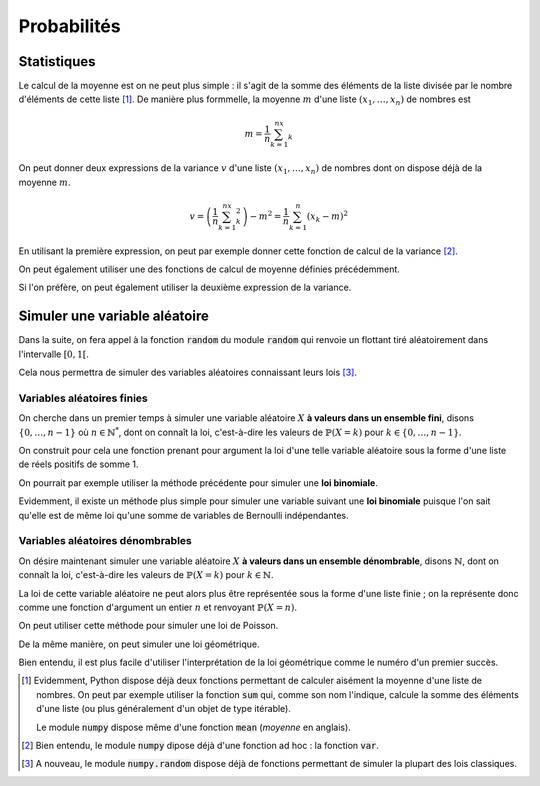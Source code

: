 ============
Probabilités
============

Statistiques
============

Le calcul de la moyenne est on ne peut plus simple : il s'agit de la somme des éléments de la liste divisée par le nombre d'éléments de cette liste [#numpy_moyenne]_. De manière plus formmelle, la moyenne :math:`m` d'une liste :math:`(x_1,\dots,x_n)` de nombres est

.. math::

    m=\frac{1}{n}\sum_{k=1}^nx_k

.. ipython:: python

    def moyenne(liste):
        somme = 0
        for el in liste:
            somme += el
        return somme / len(liste)

    moyenne([1, 2, 3])


On peut donner deux expressions de la variance :math:`v` d'une liste :math:`(x_1,\dots,x_n)` de nombres dont on dispose déjà de la moyenne :math:`m`.

.. math::

    v = \left(\frac{1}{n}\sum_{k=1}^nx_k^2\right)-m^2 = \frac{1}{n}\sum_{k=1}^n(x_k-m)^2


En utilisant la première expression, on peut par exemple donner cette fonction de calcul de la variance [#numpy_variance]_.

.. ipython:: python

    def variance(liste):
        s1, s2 = 0, 0
        n = len(liste)
        for el in liste:
            s1 += el
            s2 += el * el
        return s2 / n - (s1 / n) ** 2

    variance([1, 2, 3])

On peut également utiliser une des fonctions de calcul de moyenne définies précédemment.

.. ipython:: python

    variance = lambda liste: moyenne([el ** 2 for el in liste]) - moyenne(liste) ** 2

    variance([1, 2, 3])

Si l'on préfère, on peut également utiliser la deuxième expression de la variance.

.. ipython:: python

    def variance(liste):
        m = moyenne(liste)
        return moyenne([(el - m) ** 2 for el in liste])

    variance([1, 2, 3])


Simuler une variable aléatoire
==============================

Dans la suite, on fera appel à la fonction :code:`random` du module :code:`random` qui renvoie un flottant tiré aléatoirement dans l'intervalle :math:`[0,1[`.

.. ipython:: python

    from random import random

    [random() for _ in range(10)]

Cela nous permettra de simuler des variables aléatoires connaissant leurs lois [#numpy_random]_.

Variables aléatoires finies
---------------------------

On cherche dans un premier temps à simuler une variable aléatoire :math:`X` **à valeurs dans un ensemble fini**, disons :math:`\{0,\dots,n-1\}` où :math:`n\in\mathbb{N}^*`, dont on connaît la loi, c'est-à-dire les valeurs de :math:`\mathbb{P}(X=k)` pour :math:`k\in\{0,\dots,n-1\}`.

On construit pour cela une fonction prenant pour argument la loi d'une telle variable aléatoire sous la forme d'une liste de réels positifs de somme 1.

.. ipython:: python

    def simul(loi):
        proba = random()
        s = 0
        for i, p in enumerate(loi):
            s += p
            if proba < s:
                return i

.. ipython:: python

    [simul([.3, .5, .2]) for _ in range(20)]

On pourrait par exemple utiliser la méthode précédente pour simuler une **loi binomiale**.

.. ipython:: python

    from scipy.special import binom
    binomiale = lambda n,p: simul([binom(n, k) * p**k * (1-p)**(n-k) for k in range(n+1)])

    [binomiale(5, .8) for _ in range(20)]

    [binomiale(5, .2) for _ in range(20)]

Evidemment, il existe un méthode plus simple pour simuler une variable suivant une **loi binomiale** puisque l'on sait qu'elle est de même loi qu'une somme de variables de Bernoulli indépendantes.

.. ipython:: python

    def bernoulli(p):
        return 1 if random() < p else 0

    def binomiale(n, p):
        return sum(bernoulli(p) for _ in range(n))

    [binomiale(5, .8) for _ in range(20)]

    [binomiale(5, .2) for _ in range(20)]


Variables aléatoires dénombrables
---------------------------------

On désire maintenant simuler une variable aléatoire :math:`X` **à valeurs dans un ensemble dénombrable**, disons :math:`\mathbb{N}`, dont on connaît la loi, c'est-à-dire les valeurs de :math:`\mathbb{P}(X=k)` pour :math:`k\in\mathbb{N}`.

La loi de cette variable aléatoire ne peut alors plus être représentée sous la forme d'une liste finie ; on la représente donc comme une fonction d'argument un entier :math:`n` et renvoyant :math:`\mathbb{P}(X=n)`.

.. ipython:: python

    def simul(loi):
        proba = random()
        s = loi(0)
        n = 0
        while proba >= s:
            n += 1
            s += loi(n)
        return n

On peut utiliser cette méthode pour simuler une loi de Poisson.

.. ipython:: python

    from math import factorial, exp

    # Simulation d'une loi de Poisson
    poisson = lambda l: simul(lambda n: exp(-l) * l**n / factorial(n))
    [poisson(2) for _ in range(20)]

De la même manière, on peut simuler une loi géométrique.

.. ipython:: python

    from math import factorial, exp

    # Simulation d'une loi géométrique
    geometrique = lambda p: simul(lambda n: 0 if n==0 else (1-p)**(n-1) * p)
    [geometrique(.2) for _ in range(20)]

Bien entendu, il est plus facile d'utiliser l'interprétation de la loi géométrique comme le numéro d'un premier succès.

.. ipython:: python

    def geometrique(p):
        n = 1
        while random() > p:
            n +=1
        return n

    [geometrique(.2) for _ in range(20)]


.. [#numpy_moyenne] Evidemment, Python dispose déjà deux fonctions permettant de calculer aisément la moyenne d'une liste de nombres. On peut par exemple utiliser la fonction :code:`sum` qui, comme son nom l'indique, calcule la somme des éléments d'une liste (ou plus généralement d'un objet de type itérable).

    .. ipython:: python

        moyenne = lambda liste: sum(liste) / len(liste)

        moyenne([1, 2, 3])

    Le module :code:`numpy` dispose même d'une fonction :code:`mean` (*moyenne* en anglais).

    .. ipython:: python

        from numpy import mean

        mean([1, 2, 3])

.. [#numpy_variance] Bien entendu, le module :code:`numpy` dipose déjà d'une fonction ad hoc : la fonction :code:`var`.

    .. ipython:: python

        from numpy import var

        var([1, 2, 3])

.. [#numpy_random] A nouveau, le module :code:`numpy.random` dispose déjà de fonctions permettant de simuler la plupart des lois classiques.

